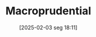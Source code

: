 #+title:      Macroprudential
#+date:       [2025-02-03 seg 18:11]
#+filetags:   :placeholder:policy:
#+identifier: 20250203T181145
#+BIBLIOGRAPHY: ~/Org/zotero_refs.bib
#+OPTIONS: num:nil ^:{} toc:nil

